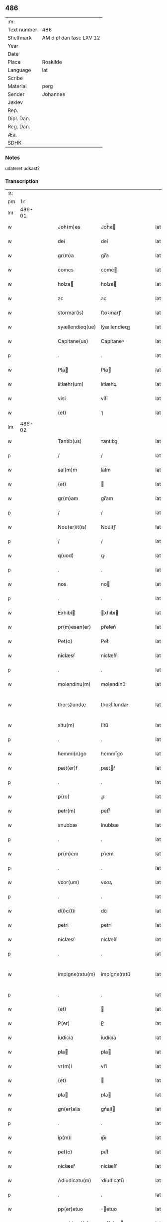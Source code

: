 ** 486
| :m:         |                         |
| Text number | 486                     |
| Shelfmark   | AM dipl dan fasc LXV 12 |
| Year        |                         |
| Date        |                         |
| Place       | Roskilde                |
| Language    | lat                     |
| Scribe      |                         |
| Material    | perg                    |
| Sender      | Johannes                |
| Jexlev      |                         |
| Rep.        |                         |
| Dipl. Dan.  |                         |
| Reg. Dan.   |                         |
| Æa.         |                         |
| SDHK        |                         |

*** Notes
udateret udkast?

*** Transcription
| :s: |        |   |   |   |   |                 |              |   |   |   |   |     |   |   |   |               |
| pm  |     1r |   |   |   |   |                 |              |   |   |   |   |     |   |   |   |               |
| lm  | 486-01 |   |   |   |   |                 |              |   |   |   |   |     |   |   |   |               |
| w   |        |   |   |   |   | Joh(m)es        | Joh̅e        |   |   |   |   | lat |   |   |   |        486-01 |
| w   |        |   |   |   |   | dei             | deí          |   |   |   |   | lat |   |   |   |        486-01 |
| w   |        |   |   |   |   | gr(m)a          | gr̅a          |   |   |   |   | lat |   |   |   |        486-01 |
| w   |        |   |   |   |   | comes           | come        |   |   |   |   | lat |   |   |   |        486-01 |
| w   |        |   |   |   |   | holza          | holza       |   |   |   |   | lat |   |   |   |        486-01 |
| w   |        |   |   |   |   | ac              | ac           |   |   |   |   | lat |   |   |   |        486-01 |
| w   |        |   |   |   |   | stormar(is)     | ﬅoꝛmarꝭ      |   |   |   |   | lat |   |   |   |        486-01 |
| w   |        |   |   |   |   | syællendieq(ue) | ſẏællendíeqꝫ |   |   |   |   | lat |   |   |   |        486-01 |
| w   |        |   |   |   |   | Capitane(us)    | Capítaneꝰ    |   |   |   |   | lat |   |   |   |        486-01 |
| p   |        |   |   |   |   | .               | .            |   |   |   |   | lat |   |   |   |        486-01 |
| w   |        |   |   |   |   | Pla            | Pla         |   |   |   |   | lat |   |   |   |        486-01 |
| w   |        |   |   |   |   | litlæhr(um)     | lıtlæhꝝ      |   |   |   |   | lat |   |   |   |        486-01 |
| w   |        |   |   |   |   | visi            | víſí         |   |   |   |   | lat |   |   |   |        486-01 |
| w   |        |   |   |   |   | (et)            | ⁊            |   |   |   |   | lat |   |   |   |        486-01 |
| lm  | 486-02 |   |   |   |   |                 |              |   |   |   |   |     |   |   |   |               |
| w   |        |   |   |   |   | Tantib(us)      | ᴛantıbꝫ      |   |   |   |   | lat |   |   |   |        486-02 |
| p   |        |   |   |   |   | /               | /            |   |   |   |   | lat |   |   |   |        486-02 |
| w   |        |   |   |   |   | sal(m)m         | ſal̅m         |   |   |   |   | lat |   |   |   |        486-02 |
| w   |        |   |   |   |   | (et)            |             |   |   |   |   | lat |   |   |   |        486-02 |
| w   |        |   |   |   |   | gr(m)am         | gr̅am         |   |   |   |   | lat |   |   |   |        486-02 |
| p   |        |   |   |   |   | /               | /            |   |   |   |   | lat |   |   |   |        486-02 |
| w   |        |   |   |   |   | Nou(er)it(is)   | Nou͛ítꝭ       |   |   |   |   | lat |   |   |   |        486-02 |
| p   |        |   |   |   |   | /               | /            |   |   |   |   | lat |   |   |   |        486-02 |
| w   |        |   |   |   |   | q(uod)          | ꝙ            |   |   |   |   | lat |   |   |   |        486-02 |
| p   |        |   |   |   |   | .               | .            |   |   |   |   | lat |   |   |   |        486-02 |
| w   |        |   |   |   |   | nos             | no          |   |   |   |   | lat |   |   |   |        486-02 |
| p   |        |   |   |   |   | .               | .            |   |   |   |   | lat |   |   |   |        486-02 |
| w   |        |   |   |   |   | Exhibi         | xhıbı      |   |   |   |   | lat |   |   |   |        486-02 |
| w   |        |   |   |   |   | pr(m)esen(er)   | pr̅eſen͛       |   |   |   |   | lat |   |   |   |        486-02 |
| w   |        |   |   |   |   | Pet(o)          | Petͦ          |   |   |   |   | lat |   |   |   |        486-02 |
| w   |        |   |   |   |   | niclæsẜ         | níclæſẜ      |   |   |   |   | lat |   |   |   |        486-02 |
| p   |        |   |   |   |   | .               | .            |   |   |   |   | lat |   |   |   |        486-02 |
| w   |        |   |   |   |   | molendinu(m)    | molendínu̅    |   |   |   |   | lat |   |   |   |        486-02 |
| w   |        |   |   |   |   | thors¦lundæ     | thoꝛſ¦lundæ  |   |   |   |   | lat |   |   |   | 486-02—486-03 |
| w   |        |   |   |   |   | situ(m)         | ſítu̅         |   |   |   |   | lat |   |   |   |        486-03 |
| p   |        |   |   |   |   | .               | .            |   |   |   |   | lat |   |   |   |        486-03 |
| w   |        |   |   |   |   | hemmi(n)go      | hemmı̅go      |   |   |   |   | lat |   |   |   |        486-03 |
| w   |        |   |   |   |   | pæt(er)ẜ        | pætẜ        |   |   |   |   | lat |   |   |   |        486-03 |
| p   |        |   |   |   |   | .               | .            |   |   |   |   | lat |   |   |   |        486-03 |
| w   |        |   |   |   |   | p(ro)           | ꝓ            |   |   |   |   | lat |   |   |   |        486-03 |
| w   |        |   |   |   |   | petr(m)         | petrͫ         |   |   |   |   | lat |   |   |   |        486-03 |
| w   |        |   |   |   |   | snubbæ          | ſnubbæ       |   |   |   |   | lat |   |   |   |        486-03 |
| p   |        |   |   |   |   | .               | .            |   |   |   |   | lat |   |   |   |        486-03 |
| w   |        |   |   |   |   | pr(m)em         | pꝛ̅em         |   |   |   |   | lat |   |   |   |        486-03 |
| p   |        |   |   |   |   | .               | .            |   |   |   |   | lat |   |   |   |        486-03 |
| w   |        |   |   |   |   | vxor(um)        | vxoꝝ         |   |   |   |   | lat |   |   |   |        486-03 |
| p   |        |   |   |   |   | .               | .            |   |   |   |   | lat |   |   |   |        486-03 |
| w   |        |   |   |   |   | d(i)c(t)i       | dc̅í          |   |   |   |   | lat |   |   |   |        486-03 |
| w   |        |   |   |   |   | petri           | petrí        |   |   |   |   | lat |   |   |   |        486-03 |
| w   |        |   |   |   |   | niclæsẜ         | níclæſẜ      |   |   |   |   | lat |   |   |   |        486-03 |
| p   |        |   |   |   |   | .               | .            |   |   |   |   | lat |   |   |   |        486-03 |
| w   |        |   |   |   |   | impigne¦ratu(m) | ímpígne¦ratu̅ |   |   |   |   | lat |   |   |   | 486-03—486-04 |
| p   |        |   |   |   |   | .               | .            |   |   |   |   | lat |   |   |   |        486-04 |
| w   |        |   |   |   |   | (et)            |             |   |   |   |   | lat |   |   |   |        486-04 |
| w   |        |   |   |   |   | P(er)           | P̲            |   |   |   |   | lat |   |   |   |        486-04 |
| w   |        |   |   |   |   | iudicia         | íudícía      |   |   |   |   | lat |   |   |   |        486-04 |
| w   |        |   |   |   |   | pla            | pla         |   |   |   |   | lat |   |   |   |        486-04 |
| w   |        |   |   |   |   | vr(m)i          | vr̅í          |   |   |   |   | lat |   |   |   |        486-04 |
| w   |        |   |   |   |   | (et)            |             |   |   |   |   | lat |   |   |   |        486-04 |
| w   |        |   |   |   |   | pla            | pla         |   |   |   |   | lat |   |   |   |        486-04 |
| w   |        |   |   |   |   | gn(er)alis      | gn͛alí       |   |   |   |   | lat |   |   |   |        486-04 |
| p   |        |   |   |   |   | .               | .            |   |   |   |   | lat |   |   |   |        486-04 |
| w   |        |   |   |   |   | ip(m)i          | ıp̅ı          |   |   |   |   | lat |   |   |   |        486-04 |
| w   |        |   |   |   |   | pet(o)          | petͦ          |   |   |   |   | lat |   |   |   |        486-04 |
| w   |        |   |   |   |   | niclæsẜ         | níclæſẜ      |   |   |   |   | lat |   |   |   |        486-04 |
| w   |        |   |   |   |   | Adiudicatu(m)   | díudıcatu̅   |   |   |   |   | lat |   |   |   |        486-04 |
| p   |        |   |   |   |   | .               | .            |   |   |   |   | lat |   |   |   |        486-04 |
| w   |        |   |   |   |   | pp(er)etuo      | ̲etuo        |   |   |   |   | lat |   |   |   |        486-04 |
| w   |        |   |   |   |   | possidend(e)    | poſſıden    |   |   |   |   | lat |   |   |   |        486-04 |
| lm  | 486-05 |   |   |   |   |                 |              |   |   |   |   |     |   |   |   |               |
| w   |        |   |   |   |   | Q(ra)rto        | Qrto        |   |   |   |   | lat |   |   |   |        486-05 |
| w   |        |   |   |   |   | Adiudicam(us)   | díudícamꝰ   |   |   |   |   | lat |   |   |   |        486-05 |
| w   |        |   |   |   |   | p(er)           | p̲            |   |   |   |   | lat |   |   |   |        486-05 |
| w   |        |   |   |   |   | p(e)ntes        | pn̅te        |   |   |   |   | lat |   |   |   |        486-05 |
| w   |        |   |   |   |   | Precipue        | Pꝛecípue     |   |   |   |   | lat |   |   |   |        486-05 |
| w   |        |   |   |   |   |                |             |   |   |   |   | lat |   |   |   |        486-05 |
| w   |        |   |   |   |   | d(i)c(tu)s      | dc̅          |   |   |   |   | lat |   |   |   |        486-05 |
| w   |        |   |   |   |   | Petrus          | Petru       |   |   |   |   | lat |   |   |   |        486-05 |
| p   |        |   |   |   |   | .               | .            |   |   |   |   | lat |   |   |   |        486-05 |
| w   |        |   |   |   |   | Pecunia(m)      | Pecunía̅      |   |   |   |   | lat |   |   |   |        486-05 |
| p   |        |   |   |   |   | .               | .            |   |   |   |   | lat |   |   |   |        486-05 |
| w   |        |   |   |   |   | p(ro)           | ꝓ            |   |   |   |   | lat |   |   |   |        486-05 |
| w   |        |   |   |   |   | qua             | qua          |   |   |   |   | lat |   |   |   |        486-05 |
| p   |        |   |   |   |   | .               | .            |   |   |   |   | lat |   |   |   |        486-05 |
| w   |        |   |   |   |   | d(i)c(tu)m      | dc̅m          |   |   |   |   | lat |   |   |   |        486-05 |
| w   |        |   |   |   |   | molen¦dinu(m)   | molen¦dínu̅   |   |   |   |   | lat |   |   |   | 486-05—486-06 |
| w   |        |   |   |   |   | impigneratu(m)  | ímpígneratu̅  |   |   |   |   | lat |   |   |   |        486-06 |
| w   |        |   |   |   |   | Erat            | rat         |   |   |   |   | lat |   |   |   |        486-06 |
| p   |        |   |   |   |   | /               | /            |   |   |   |   | lat |   |   |   |        486-06 |
| w   |        |   |   |   |   | Jn              | Jn           |   |   |   |   | lat |   |   |   |        486-06 |
| w   |        |   |   |   |   | pla            | pla         |   |   |   |   | lat |   |   |   |        486-06 |
| w   |        |   |   |   |   | v(est)ro        | vr̅o          |   |   |   |   | lat |   |   |   |        486-06 |
| w   |        |   |   |   |   | (et)            |             |   |   |   |   | lat |   |   |   |        486-06 |
| w   |        |   |   |   |   | in              | ín           |   |   |   |   | lat |   |   |   |        486-06 |
| w   |        |   |   |   |   | placito         | placíto      |   |   |   |   | lat |   |   |   |        486-06 |
| w   |        |   |   |   |   | gen(er)ali      | gen͛ali       |   |   |   |   | lat |   |   |   |        486-06 |
| p   |        |   |   |   |   | .               | .            |   |   |   |   | lat |   |   |   |        486-06 |
| w   |        |   |   |   |   | in              | ín           |   |   |   |   | lat |   |   |   |        486-06 |
| w   |        |   |   |   |   | debito          | debíto       |   |   |   |   | lat |   |   |   |        486-06 |
| w   |        |   |   |   |   | soluc(i)ois     | ſoluc̅oı     |   |   |   |   | lat |   |   |   |        486-06 |
| w   |        |   |   |   |   | t(er)io         | t͛ío          |   |   |   |   | lat |   |   |   |        486-06 |
| p   |        |   |   |   |   | .               | .            |   |   |   |   | lat |   |   |   |        486-06 |
| lm  | 486-07 |   |   |   |   |                 |              |   |   |   |   |     |   |   |   |               |
| w   |        |   |   |   |   | p(ro)           | ꝓ            |   |   |   |   | lat |   |   |   |        486-07 |
| w   |        |   |   |   |   | Eod(e)          | o          |   |   |   |   | lat |   |   |   |        486-07 |
| w   |        |   |   |   |   | molendino       | molendíno    |   |   |   |   | lat |   |   |   |        486-07 |
| w   |        |   |   |   |   | Redimendo       | Redímendo    |   |   |   |   | lat |   |   |   |        486-07 |
| p   |        |   |   |   |   | .               | .            |   |   |   |   | lat |   |   |   |        486-07 |
| w   |        |   |   |   |   | pluries         | pluríe      |   |   |   |   | lat |   |   |   |        486-07 |
| w   |        |   |   |   |   | Exhibuerat      | xhıbuerat   |   |   |   |   | lat |   |   |   |        486-07 |
| p   |        |   |   |   |   | /               | /            |   |   |   |   | lat |   |   |   |        486-07 |
| w   |        |   |   |   |   | (et)            |             |   |   |   |   | lat |   |   |   |        486-07 |
| w   |        |   |   |   |   | Eand(e)         | an         |   |   |   |   | lat |   |   |   |        486-07 |
| p   |        |   |   |   |   | .               | .            |   |   |   |   | lat |   |   |   |        486-07 |
| w   |        |   |   |   |   | sub             | ſub          |   |   |   |   | lat |   |   |   |        486-07 |
| w   |        |   |   |   |   | discretor(um)   | dıſcretoꝝ    |   |   |   |   | lat |   |   |   |        486-07 |
| w   |        |   |   |   |   | testi(n)o       | teﬅı̅o        |   |   |   |   | lat |   |   |   |        486-07 |
| lm  | 486-08 |   |   |   |   |                 |              |   |   |   |   |     |   |   |   |               |
| w   |        |   |   |   |   | Posuerat        | Poſuerat     |   |   |   |   | lat |   |   |   |        486-08 |
| w   |        |   |   |   |   | Jn              | Jn           |   |   |   |   | lat |   |   |   |        486-08 |
| w   |        |   |   |   |   | sequestro       | ſequeﬅro     |   |   |   |   | lat |   |   |   |        486-08 |
| p   |        |   |   |   |   | /               | /            |   |   |   |   | lat |   |   |   |        486-08 |
| w   |        |   |   |   |   | Datu(m)         | Datu̅         |   |   |   |   | lat |   |   |   |        486-08 |
| w   |        |   |   |   |   | Roskild(e)      | Roſkíl      |   |   |   |   | lat |   |   |   |        486-08 |
| w   |        |   |   |   |   | Teste           | Teﬅe         |   |   |   |   | lat |   |   |   |        486-08 |
| w   |        |   |   |   |   | d(e)no          | dn̅o          |   |   |   |   | lat |   |   |   |        486-08 |
| w   |        |   |   |   |   | Ebbone          | bbone       |   |   |   |   | lat |   |   |   |        486-08 |
| w   |        |   |   |   |   | Clerico         | Cleríco      |   |   |   |   | lat |   |   |   |        486-08 |
| w   |        |   |   |   |   | n(ost)ro        | nr̅o          |   |   |   |   | lat |   |   |   |        486-08 |
| w   |        |   |   |   |   | dilc(i)o        | dılc̅o        |   |   |   |   | lat |   |   |   |        486-08 |
| p   |        |   |   |   |   | /               | /            |   |   |   |   | lat |   |   |   |        486-08 |
| :e: |        |   |   |   |   |                 |              |   |   |   |   |     |   |   |   |               |
